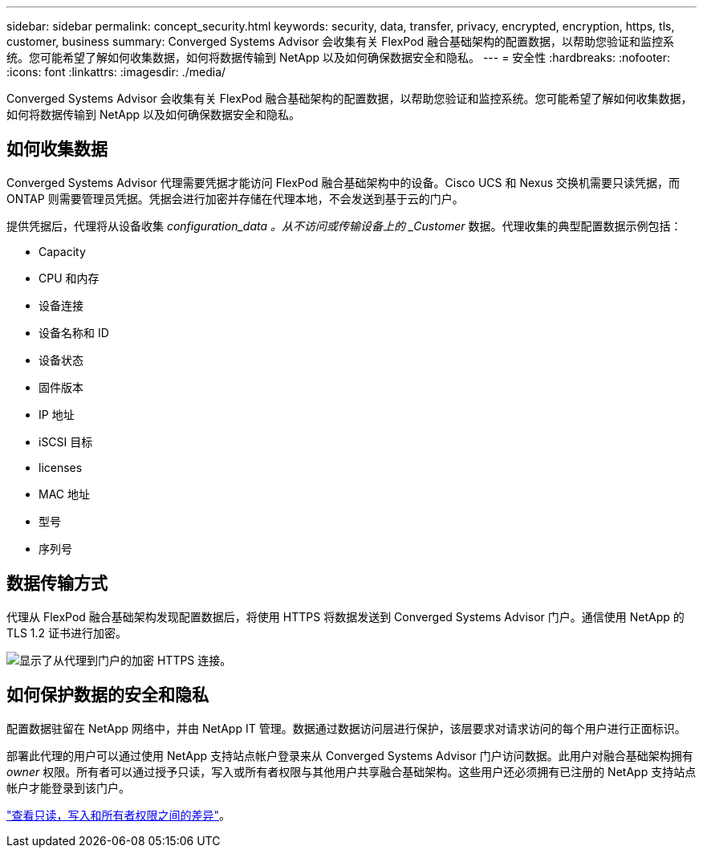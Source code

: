 ---
sidebar: sidebar 
permalink: concept_security.html 
keywords: security, data, transfer, privacy, encrypted, encryption, https, tls, customer, business 
summary: Converged Systems Advisor 会收集有关 FlexPod 融合基础架构的配置数据，以帮助您验证和监控系统。您可能希望了解如何收集数据，如何将数据传输到 NetApp 以及如何确保数据安全和隐私。 
---
= 安全性
:hardbreaks:
:nofooter: 
:icons: font
:linkattrs: 
:imagesdir: ./media/


[role="lead"]
Converged Systems Advisor 会收集有关 FlexPod 融合基础架构的配置数据，以帮助您验证和监控系统。您可能希望了解如何收集数据，如何将数据传输到 NetApp 以及如何确保数据安全和隐私。



== 如何收集数据

Converged Systems Advisor 代理需要凭据才能访问 FlexPod 融合基础架构中的设备。Cisco UCS 和 Nexus 交换机需要只读凭据，而 ONTAP 则需要管理员凭据。凭据会进行加密并存储在代理本地，不会发送到基于云的门户。

提供凭据后，代理将从设备收集 _configuration_data 。从不访问或传输设备上的 _Customer_ 数据。代理收集的典型配置数据示例包括：

* Capacity
* CPU 和内存
* 设备连接
* 设备名称和 ID
* 设备状态
* 固件版本
* IP 地址
* iSCSI 目标
* licenses
* MAC 地址
* 型号
* 序列号




== 数据传输方式

代理从 FlexPod 融合基础架构发现配置数据后，将使用 HTTPS 将数据发送到 Converged Systems Advisor 门户。通信使用 NetApp 的 TLS 1.2 证书进行加密。

image:diagram_data_transfer.gif["显示了从代理到门户的加密 HTTPS 连接。"]



== 如何保护数据的安全和隐私

配置数据驻留在 NetApp 网络中，并由 NetApp IT 管理。数据通过数据访问层进行保护，该层要求对请求访问的每个用户进行正面标识。

部署此代理的用户可以通过使用 NetApp 支持站点帐户登录来从 Converged Systems Advisor 门户访问数据。此用户对融合基础架构拥有 _owner_ 权限。所有者可以通过授予只读，写入或所有者权限与其他用户共享融合基础架构。这些用户还必须拥有已注册的 NetApp 支持站点帐户才能登录到该门户。

link:reference_user_roles.html["查看只读，写入和所有者权限之间的差异"]。
